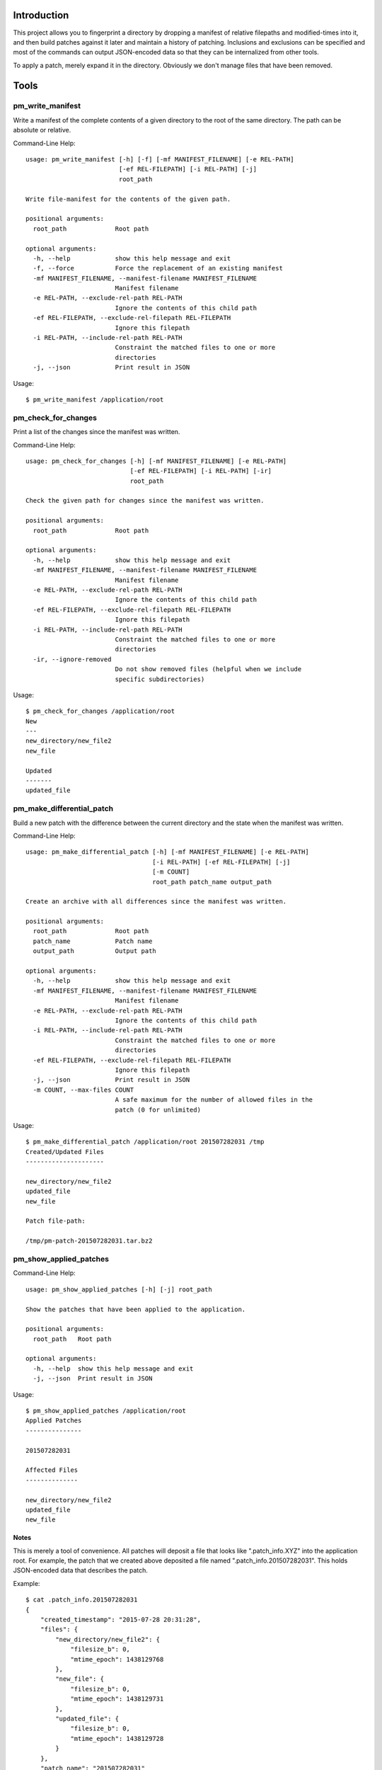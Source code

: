 ------------
Introduction
------------

This project allows you to fingerprint a directory by dropping a manifest of relative filepaths and modified-times into it, and then build patches against it later and maintain a history of patching. Inclusions and exclusions can be specified and most of the commands can output JSON-encoded data so that they can be internalized from other tools.

To apply a patch, merely expand it in the directory. Obviously we don't manage files that have been removed.


-----
Tools
-----

pm_write_manifest
=================

Write a manifest of the complete contents of a given directory to the root of the same directory. The path can be absolute or relative.

Command-Line Help::

    usage: pm_write_manifest [-h] [-f] [-mf MANIFEST_FILENAME] [-e REL-PATH]
                             [-ef REL-FILEPATH] [-i REL-PATH] [-j]
                             root_path

    Write file-manifest for the contents of the given path.

    positional arguments:
      root_path             Root path

    optional arguments:
      -h, --help            show this help message and exit
      -f, --force           Force the replacement of an existing manifest
      -mf MANIFEST_FILENAME, --manifest-filename MANIFEST_FILENAME
                            Manifest filename
      -e REL-PATH, --exclude-rel-path REL-PATH
                            Ignore the contents of this child path
      -ef REL-FILEPATH, --exclude-rel-filepath REL-FILEPATH
                            Ignore this filepath
      -i REL-PATH, --include-rel-path REL-PATH
                            Constraint the matched files to one or more
                            directories
      -j, --json            Print result in JSON

Usage::

    $ pm_write_manifest /application/root


pm_check_for_changes
====================

Print a list of the changes since the manifest was written.

Command-Line Help::

    usage: pm_check_for_changes [-h] [-mf MANIFEST_FILENAME] [-e REL-PATH]
                                [-ef REL-FILEPATH] [-i REL-PATH] [-ir]
                                root_path

    Check the given path for changes since the manifest was written.

    positional arguments:
      root_path             Root path

    optional arguments:
      -h, --help            show this help message and exit
      -mf MANIFEST_FILENAME, --manifest-filename MANIFEST_FILENAME
                            Manifest filename
      -e REL-PATH, --exclude-rel-path REL-PATH
                            Ignore the contents of this child path
      -ef REL-FILEPATH, --exclude-rel-filepath REL-FILEPATH
                            Ignore this filepath
      -i REL-PATH, --include-rel-path REL-PATH
                            Constraint the matched files to one or more
                            directories
      -ir, --ignore-removed
                            Do not show removed files (helpful when we include
                            specific subdirectories)

Usage::

    $ pm_check_for_changes /application/root
    New
    ---
    new_directory/new_file2
    new_file

    Updated
    -------
    updated_file


pm_make_differential_patch
==========================

Build a new patch with the difference between the current directory and the state when the manifest was written.

Command-Line Help::

    usage: pm_make_differential_patch [-h] [-mf MANIFEST_FILENAME] [-e REL-PATH]
                                      [-i REL-PATH] [-ef REL-FILEPATH] [-j]
                                      [-m COUNT]
                                      root_path patch_name output_path

    Create an archive with all differences since the manifest was written.

    positional arguments:
      root_path             Root path
      patch_name            Patch name
      output_path           Output path

    optional arguments:
      -h, --help            show this help message and exit
      -mf MANIFEST_FILENAME, --manifest-filename MANIFEST_FILENAME
                            Manifest filename
      -e REL-PATH, --exclude-rel-path REL-PATH
                            Ignore the contents of this child path
      -i REL-PATH, --include-rel-path REL-PATH
                            Constraint the matched files to one or more
                            directories
      -ef REL-FILEPATH, --exclude-rel-filepath REL-FILEPATH
                            Ignore this filepath
      -j, --json            Print result in JSON
      -m COUNT, --max-files COUNT
                            A safe maximum for the number of allowed files in the
                            patch (0 for unlimited)

Usage::

    $ pm_make_differential_patch /application/root 201507282031 /tmp
    Created/Updated Files
    ---------------------

    new_directory/new_file2
    updated_file
    new_file

    Patch file-path:

    /tmp/pm-patch-201507282031.tar.bz2


pm_show_applied_patches
=======================

Command-Line Help::

    usage: pm_show_applied_patches [-h] [-j] root_path

    Show the patches that have been applied to the application.

    positional arguments:
      root_path   Root path

    optional arguments:
      -h, --help  show this help message and exit
      -j, --json  Print result in JSON

Usage::

    $ pm_show_applied_patches /application/root
    Applied Patches
    ---------------

    201507282031

    Affected Files
    --------------

    new_directory/new_file2
    updated_file
    new_file

Notes
-----

This is merely a tool of convenience. All patches will deposit a file that looks like ".patch_info.XYZ" into the application root. For example, the patch that we created above deposited a file named ".patch_info.201507282031". This holds JSON-encoded data that describes the patch.

Example::

    $ cat .patch_info.201507282031 
    {
        "created_timestamp": "2015-07-28 20:31:28",
        "files": {
            "new_directory/new_file2": {
                "filesize_b": 0,
                "mtime_epoch": 1438129768
            },
            "new_file": {
                "filesize_b": 0,
                "mtime_epoch": 1438129731
            },
            "updated_file": {
                "filesize_b": 0,
                "mtime_epoch": 1438129728
            }
        },
        "patch_name": "201507282031"
    }

    Note that the filesizes were zero merely because we created empty-files for the purpose of these examples.


-------------------------
Patch Application Example
-------------------------

Once you have a patch, simply expand it into the application root in order to apply it::

    $ tar xjf /tmp/pm-patch-201507282031.tar.bz2 
